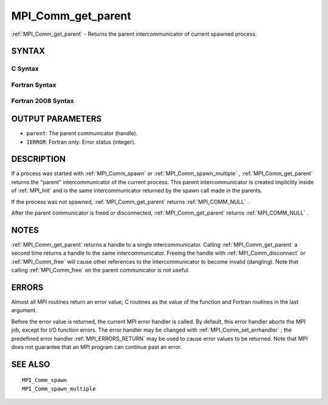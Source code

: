 .. _MPI_Comm_get_parent:

MPI_Comm_get_parent
~~~~~~~~~~~~~~~~~~~

:ref:`MPI_Comm_get_parent`  - Returns the parent intercommunicator of
current spawned process.

SYNTAX
======

C Syntax
--------

.. code-block:: c
   :linenos:

   #include <mpi.h>
   int MPI_Comm_get_parent(MPI_Comm *parent)

Fortran Syntax
--------------

.. code-block:: fortran
   :linenos:

   USE MPI
   ! or the older form: INCLUDE 'mpif.h'
   MPI_COMM_GET_PARENT(PARENT, IERROR)
   	INTEGER	PARENT, IERROR

Fortran 2008 Syntax
-------------------

.. code-block:: fortran
   :linenos:

   USE mpi_f08
   MPI_Comm_get_parent(parent, ierror)
   	TYPE(MPI_Comm), INTENT(OUT) :: parent
   	INTEGER, OPTIONAL, INTENT(OUT) :: ierror

OUTPUT PARAMETERS
=================

* ``parent``: The parent communicator (handle). 

* ``IERROR``: Fortran only: Error status (integer). 

DESCRIPTION
===========

If a process was started with :ref:`MPI_Comm_spawn`  or :ref:`MPI_Comm_spawn_multiple` ,
:ref:`MPI_Comm_get_parent`  returns the "parent" intercommunicator of the
current process. This parent intercommunicator is created implicitly
inside of :ref:`MPI_Init`  and is the same intercommunicator returned by the
spawn call made in the parents.

If the process was not spawned, :ref:`MPI_Comm_get_parent`  returns
:ref:`MPI_COMM_NULL` .

After the parent communicator is freed or disconnected,
:ref:`MPI_Comm_get_parent`  returns :ref:`MPI_COMM_NULL` .

NOTES
=====

:ref:`MPI_Comm_get_parent`  returns a handle to a single intercommunicator.
Calling :ref:`MPI_Comm_get_parent`  a second time returns a handle to the same
intercommunicator. Freeing the handle with :ref:`MPI_Comm_disconnect`  or
:ref:`MPI_Comm_free`  will cause other references to the intercommunicator to
become invalid (dangling). Note that calling :ref:`MPI_Comm_free`  on the parent
communicator is not useful.

ERRORS
======

Almost all MPI routines return an error value; C routines as the value
of the function and Fortran routines in the last argument.

Before the error value is returned, the current MPI error handler is
called. By default, this error handler aborts the MPI job, except for
I/O function errors. The error handler may be changed with
:ref:`MPI_Comm_set_errhandler` ; the predefined error handler :ref:`MPI_ERRORS_RETURN` 
may be used to cause error values to be returned. Note that MPI does not
guarantee that an MPI program can continue past an error.

SEE ALSO
========

::

   MPI_Comm_spawn
   MPI_Comm_spawn_multiple

.. seealso:: :ref:`MPI_Comm_spawn` :ref:`MPI_Comm_spawn_multiple` :ref:`MPI_Init` :ref:`MPI_Comm_disconnect` :ref:`MPI_Comm_free` :ref:`MPI_Comm_set_errhandler`
